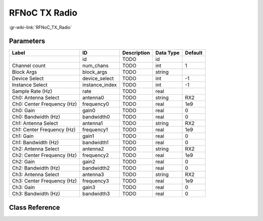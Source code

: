 --------------
RFNoC TX Radio
--------------

:gr-wiki-link:`RFNoC_TX_Radio`

Parameters
**********

+--------------------------+--------------------------+--------------------------+--------------------------+--------------------------+
|Label                     |ID                        |Description               |Data Type                 |Default                   |
+==========================+==========================+==========================+==========================+==========================+
|                          |id                        |TODO                      |id                        |                          |
+--------------------------+--------------------------+--------------------------+--------------------------+--------------------------+
|Channel count             |num_chans                 |TODO                      |int                       |1                         |
+--------------------------+--------------------------+--------------------------+--------------------------+--------------------------+
|Block Args                |block_args                |TODO                      |string                    |                          |
+--------------------------+--------------------------+--------------------------+--------------------------+--------------------------+
|Device Select             |device_select             |TODO                      |int                       |-1                        |
+--------------------------+--------------------------+--------------------------+--------------------------+--------------------------+
|Instance Select           |instance_index            |TODO                      |int                       |-1                        |
+--------------------------+--------------------------+--------------------------+--------------------------+--------------------------+
|Sample Rate (Hz)          |rate                      |TODO                      |real                      |                          |
+--------------------------+--------------------------+--------------------------+--------------------------+--------------------------+
|Ch0: Antenna Select       |antenna0                  |TODO                      |string                    |RX2                       |
+--------------------------+--------------------------+--------------------------+--------------------------+--------------------------+
|Ch0: Center Frequency (Hz)|frequency0                |TODO                      |real                      |1e9                       |
+--------------------------+--------------------------+--------------------------+--------------------------+--------------------------+
|Ch0: Gain                 |gain0                     |TODO                      |real                      |0                         |
+--------------------------+--------------------------+--------------------------+--------------------------+--------------------------+
|Ch0: Bandwidth (Hz)       |bandwidth0                |TODO                      |real                      |0                         |
+--------------------------+--------------------------+--------------------------+--------------------------+--------------------------+
|Ch1: Antenna Select       |antenna1                  |TODO                      |string                    |RX2                       |
+--------------------------+--------------------------+--------------------------+--------------------------+--------------------------+
|Ch1: Center Frequency (Hz)|frequency1                |TODO                      |real                      |1e9                       |
+--------------------------+--------------------------+--------------------------+--------------------------+--------------------------+
|Ch1: Gain                 |gain1                     |TODO                      |real                      |0                         |
+--------------------------+--------------------------+--------------------------+--------------------------+--------------------------+
|Ch1: Bandwidth (Hz)       |bandwidth1                |TODO                      |real                      |0                         |
+--------------------------+--------------------------+--------------------------+--------------------------+--------------------------+
|Ch2: Antenna Select       |antenna2                  |TODO                      |string                    |RX2                       |
+--------------------------+--------------------------+--------------------------+--------------------------+--------------------------+
|Ch2: Center Frequency (Hz)|frequency2                |TODO                      |real                      |1e9                       |
+--------------------------+--------------------------+--------------------------+--------------------------+--------------------------+
|Ch2: Gain                 |gain2                     |TODO                      |real                      |0                         |
+--------------------------+--------------------------+--------------------------+--------------------------+--------------------------+
|Ch2: Bandwidth (Hz)       |bandwidth2                |TODO                      |real                      |0                         |
+--------------------------+--------------------------+--------------------------+--------------------------+--------------------------+
|Ch3: Antenna Select       |antenna3                  |TODO                      |string                    |RX2                       |
+--------------------------+--------------------------+--------------------------+--------------------------+--------------------------+
|Ch3: Center Frequency (Hz)|frequency3                |TODO                      |real                      |1e9                       |
+--------------------------+--------------------------+--------------------------+--------------------------+--------------------------+
|Ch3: Gain                 |gain3                     |TODO                      |real                      |0                         |
+--------------------------+--------------------------+--------------------------+--------------------------+--------------------------+
|Ch3: Bandwidth (Hz)       |bandwidth3                |TODO                      |real                      |0                         |
+--------------------------+--------------------------+--------------------------+--------------------------+--------------------------+

Class Reference
*******************

.. tabs::

   .. group-tab:: Python
      TODO

   .. group-tab:: C++

      .. doxygengroup:: block_uhd_rfnoc_tx_radio
         :content-only:
         :undoc-members:
         :private-members:
         :members:

